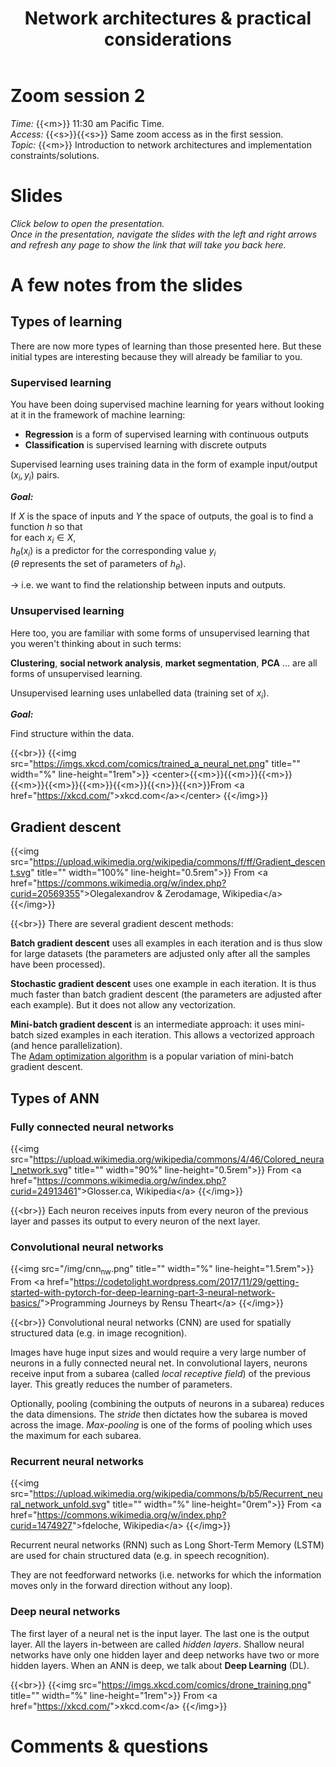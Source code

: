 #+title: Network architectures & practical considerations
#+description: Zoom
#+colordes: #e86e0a
#+slug: 04_architectures
#+weight: 4

* Zoom session 2

#+BEGIN_def
/Time:/ {{<m>}} 11:30 am Pacific Time. \\
/Access:/ {{<s>}}{{<s>}} Same zoom access as in the first session. \\
/Topic:/ {{<m>}} Introduction to network architectures and implementation constraints/solutions.
#+END_def

* Slides

/Click below to open the presentation.\\
Once in the presentation, navigate the slides with the left and right arrows and refresh any page to show the link that will take you back here./

#+BEGIN_export html
<a href="https://westgrid-slides.netlify.app/fastai_2/#/"><p align="center"><img src="/img/fastai_2_slides.png" title="" width="100%"/></p></a>
#+END_export

* A few notes from the slides

** Types of learning

There are now more types of learning than those presented here. But these initial types are interesting because they will already be familiar to you.

*** Supervised learning

You have been doing supervised machine learning for years without looking at it in the framework of machine learning:

- *Regression* is a form of supervised learning with continuous outputs
- *Classification* is supervised learning with discrete outputs

Supervised learning uses training data in the form of example input/output \((x_i, y_i)\) pairs.

*/Goal:/*

If \(X\) is the space of inputs and \(Y\) the space of outputs, the goal is to find a function \(h\) so that\\
for each \(x_i \in X\),\\
\(h_\theta(x_i)\) is a predictor for the corresponding value \(y_i\) \\
(\(\theta\) represents the set of parameters of \(h_\theta\)).

→ i.e. we want to find the relationship between inputs and outputs.

*** Unsupervised learning

Here too, you are familiar with some forms of unsupervised learning that you weren't thinking about in such terms:

*Clustering*, *social network analysis*, *market segmentation*, *PCA* ... are all forms of unsupervised learning.

Unsupervised learning uses unlabelled data (training set of \(x_i\)).

*/Goal:/*

Find structure within the data.

{{<br>}}
{{<img src="https://imgs.xkcd.com/comics/trained_a_neural_net.png" title="" width="%" line-height="1rem">}}
<center>{{<m>}}{{<m>}}{{<m>}}{{<m>}}{{<m>}}{{<m>}}{{<m>}}{{<n>}}{{<n>}}From <a href="https://xkcd.com/">xkcd.com</a></center>
{{</img>}}

** Gradient descent

{{<img src="https://upload.wikimedia.org/wikipedia/commons/f/ff/Gradient_descent.svg" title="" width="100%" line-height="0.5rem">}}
From <a href="https://commons.wikimedia.org/w/index.php?curid=20569355">Olegalexandrov & Zerodamage, Wikipedia</a>
{{</img>}}

{{<br>}}
There are several gradient descent methods:

*Batch gradient descent* uses all examples in each iteration and is thus slow for large datasets (the parameters are adjusted only after all the samples have been processed).

*Stochastic gradient descent* uses one example in each iteration. It is thus much faster than batch gradient descent (the parameters are adjusted after each example). But it does not allow any vectorization.

*Mini-batch gradient descent* is an intermediate approach: it uses mini-batch sized examples in each iteration. This allows a vectorized approach (and hence parallelization).\\
The [[https://arxiv.org/abs/1412.6980][Adam optimization algorithm]] is a popular variation of mini-batch gradient descent.

** Types of ANN

*** Fully connected neural networks

{{<img src="https://upload.wikimedia.org/wikipedia/commons/4/46/Colored_neural_network.svg" title="" width="90%" line-height="0.5rem">}}
From <a href="https://commons.wikimedia.org/w/index.php?curid=24913461">Glosser.ca, Wikipedia</a>
{{</img>}}

{{<br>}}
Each neuron receives inputs from every neuron of the previous layer and passes its output to every neuron of the next layer.

*** Convolutional neural networks

{{<img src="/img/cnn_nw.png" title="" width="%" line-height="1.5rem">}}
From <a href="https://codetolight.wordpress.com/2017/11/29/getting-started-with-pytorch-for-deep-learning-part-3-neural-network-basics/">Programming Journeys by Rensu Theart</a>
{{</img>}}

{{<br>}}
Convolutional neural networks (CNN) are used for spatially structured data (e.g. in image recognition).

Images have huge input sizes and would require a very large number of neurons in a fully connected neural net. In convolutional layers, neurons receive input from a subarea (called /local receptive field/) of the previous layer. This greatly reduces the number of parameters.

Optionally, pooling (combining the outputs of neurons in a subarea) reduces the data dimensions. The /stride/ then dictates how the subarea is moved across the image. /Max-pooling/ is one of the forms of pooling which uses the maximum for each subarea.

*** Recurrent neural networks

{{<img src="https://upload.wikimedia.org/wikipedia/commons/b/b5/Recurrent_neural_network_unfold.svg" title="" width="%" line-height="0rem">}}
From <a href="https://commons.wikimedia.org/w/index.php?curid=1474927">fdeloche, Wikipedia</a>
{{</img>}}

Recurrent neural networks (RNN) such as Long Short-Term Memory (LSTM) are used for chain structured data (e.g. in speech recognition).

They are not feedforward networks (i.e. networks for which the information moves only in the forward direction without any loop).

*** Deep neural networks

The first layer of a neural net is the input layer. The last one is the output layer. All the layers in-between are called /hidden layers/. Shallow neural networks have only one hidden layer and deep networks have two or more hidden layers. When an ANN is deep, we talk about *Deep Learning* (DL).

{{<br>}}
{{<img src="https://imgs.xkcd.com/comics/drone_training.png" title="" width="%" line-height="1rem">}}
From <a href="https://xkcd.com/">xkcd.com</a>
{{</img>}}

* Comments & questions
